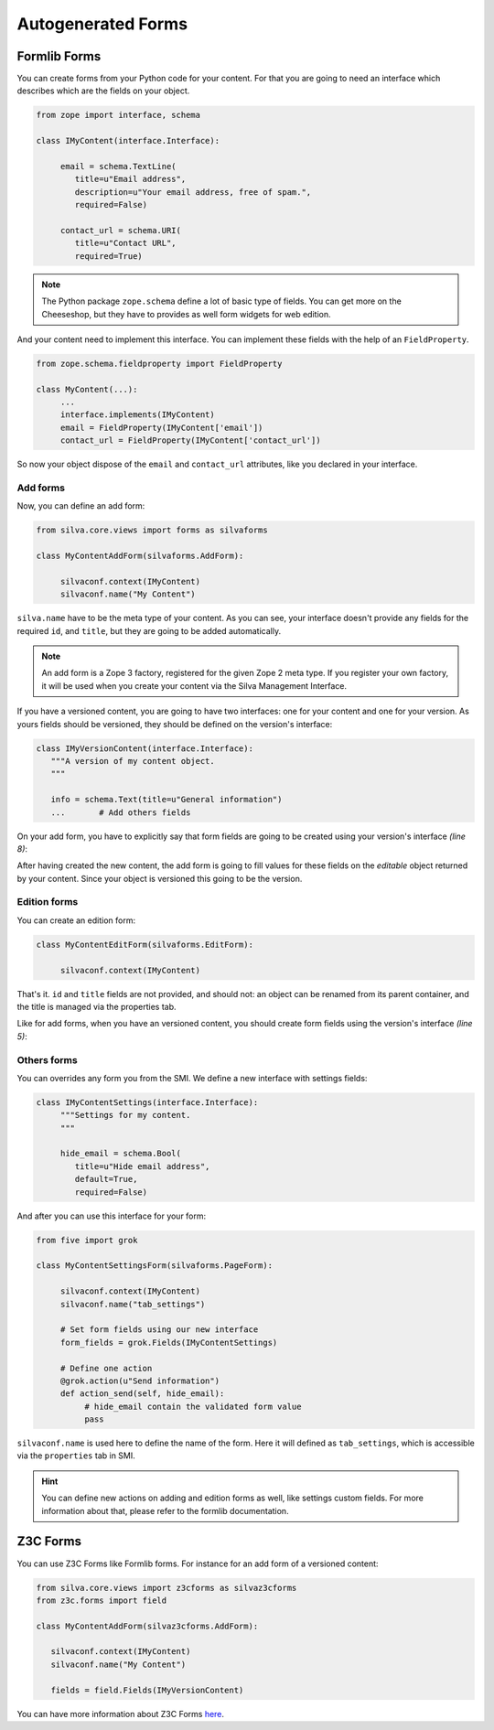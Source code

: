 
Autogenerated Forms
===================

Formlib Forms
-------------

You can create forms from your Python code for your content. For that
you are going to need an interface which describes which are the
fields on your object.


.. code-block:: python

  from zope import interface, schema

  class IMyContent(interface.Interface):

       email = schema.TextLine(
          title=u"Email address",
          description=u"Your email address, free of spam.",
          required=False)

       contact_url = schema.URI(
          title=u"Contact URL",
          required=True)

.. note::

  The Python package ``zope.schema`` define a lot of basic type of
  fields. You can get more on the Cheeseshop, but they have to provides
  as well form widgets for web edition.


And your content need to implement this interface. You can implement
these fields with the help of an ``FieldProperty``.

.. code-block:: python

  from zope.schema.fieldproperty import FieldProperty

  class MyContent(...):
       ...
       interface.implements(IMyContent)
       email = FieldProperty(IMyContent['email'])
       contact_url = FieldProperty(IMyContent['contact_url'])



So now your object dispose of the ``email`` and ``contact_url``
attributes, like you declared in your interface.


Add forms
~~~~~~~~~

Now, you can define an add form:

.. code-block:: python

  from silva.core.views import forms as silvaforms

  class MyContentAddForm(silvaforms.AddForm):

       silvaconf.context(IMyContent)
       silvaconf.name("My Content")


``silva.name`` have to be the meta type of your content. As you can
see, your interface doesn't provide any fields for the required
``id``, and ``title``, but they are going to be added automatically.

.. note::

  An add form is a Zope 3 factory, registered for the given Zope 2
  meta type. If you register your own factory, it will be used when
  you create your content via the Silva Management Interface.


If you have a versioned content, you are going to have two interfaces:
one for your content and one for your version. As yours fields should
be versioned, they should be defined on the version's interface:

.. code-block:: python

  class IMyVersionContent(interface.Interface):
     """A version of my content object.
     """

     info = schema.Text(title=u"General information")
     ...       # Add others fields


On your add form, you have to explicitly say that form fields are
going to be created using your version's interface *(line 8)*:

.. code-block:: python
  :linenos:

  from five import grok

  class MyContentAddForm(silvaforms.AddForm):

     silvaconf.context(IMyContent)
     silvaconf.name("My Content")

     form_fields = grok.Fields(IMyVersionContent)

After having created the new content, the add form is going to fill
values for these fields on the *editable* object returned by your
content. Since your object is versioned this going to be the version.

Edition forms
~~~~~~~~~~~~~

You can create an edition form:

.. code-block:: python

  class MyContentEditForm(silvaforms.EditForm):

       silvaconf.context(IMyContent)


That's it. ``id`` and ``title`` fields are not provided, and should
not: an object can be renamed from its parent container, and the title
is managed via the properties tab.

Like for add forms, when you have an versioned content, you should
create form fields using the version's interface *(line 5)*:

.. code-block:: python
  :linenos:

  class MyContentEditForm(silvaforms.EditForm):

       silvaconf.context(IMyContext)

       form_fields = grok.Fields(IMyVersionContent)


Others forms
~~~~~~~~~~~~

You can overrides any form you from the SMI. We define a new interface
with settings fields:

.. code-block:: python

  class IMyContentSettings(interface.Interface):
       """Settings for my content.
       """

       hide_email = schema.Bool(
          title=u"Hide email address",
          default=True,
          required=False)


And after you can use this interface for your form:

.. code-block:: python

  from five import grok

  class MyContentSettingsForm(silvaforms.PageForm):

       silvaconf.context(IMyContent)
       silvaconf.name("tab_settings")

       # Set form fields using our new interface
       form_fields = grok.Fields(IMyContentSettings)

       # Define one action
       @grok.action(u"Send information")
       def action_send(self, hide_email):
            # hide_email contain the validated form value
            pass



``silvaconf.name`` is used here to define the name of the form. Here
it will defined as ``tab_settings``, which is accessible via the
``properties`` tab in SMI.

.. hint::

  You can define new actions on adding and edition forms as well, like
  settings custom fields. For more information about that, please
  refer to the formlib documentation.

Z3C Forms
---------

You can use Z3C Forms like Formlib forms. For instance for an add form
of a versioned content:

.. code-block:: python

  from silva.core.views import z3cforms as silvaz3cforms
  from z3c.forms import field

  class MyContentAddForm(silvaz3cforms.AddForm):

     silvaconf.context(IMyContent)
     silvaconf.name("My Content")

     fields = field.Fields(IMyVersionContent)


You can have more information about Z3C Forms `here
<http://docs.carduner.net/z3c.form/>`_.
